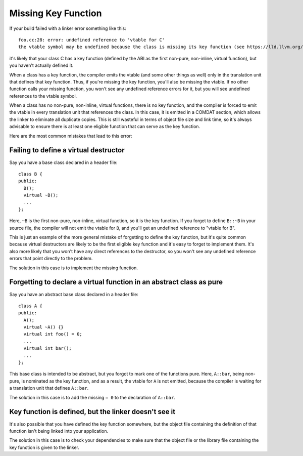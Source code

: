 Missing Key Function
====================

If your build failed with a linker error something like this::

  foo.cc:28: error: undefined reference to 'vtable for C'
  the vtable symbol may be undefined because the class is missing its key function (see https://lld.llvm.org/missingkeyfunction)

it's likely that your class C has a key function (defined by the ABI as the first
non-pure, non-inline, virtual function), but you haven't actually defined it.

When a class has a key function, the compiler emits the vtable (and some other
things as well) only in the translation unit that defines that key function. Thus,
if you're missing the key function, you'll also be missing the vtable. If no other
function calls your missing function, you won't see any undefined reference errors
for it, but you will see undefined references to the vtable symbol.

When a class has no non-pure, non-inline, virtual functions, there is no key
function, and the compiler is forced to emit the vtable in every translation unit
that references the class. In this case, it is emitted in a COMDAT section,
which allows the linker to eliminate all duplicate copies. This is still
wasteful in terms of object file size and link time, so it's always advisable to
ensure there is at least one eligible function that can serve as the key function.

Here are the most common mistakes that lead to this error:

Failing to define a virtual destructor
--------------------------------------

Say you have a base class declared in a header file::

  class B {
  public:
    B();
    virtual ~B();
    ...
  };

Here, ``~B`` is the first non-pure, non-inline, virtual function, so it is the key
function. If you forget to define ``B::~B`` in your source file, the compiler will
not emit the vtable for ``B``, and you'll get an undefined reference to "vtable
for B".

This is just an example of the more general mistake of forgetting to define the
key function, but it's quite common because virtual destructors are likely to be
the first eligible key function and it's easy to forget to implement them. It's
also more likely that you won't have any direct references to the destructor, so
you won't see any undefined reference errors that point directly to the problem.

The solution in this case is to implement the missing function.

Forgetting to declare a virtual function in an abstract class as pure
-------------------------------------------------------------------

Say you have an abstract base class declared in a header file::

  class A {
  public:
    A();
    virtual ~A() {}
    virtual int foo() = 0;
    ...
    virtual int bar();
    ...
  };

This base class is intended to be abstract, but you forgot to mark one of the
functions pure. Here, ``A::bar``, being non-pure, is nominated as the key function,
and as a result, the vtable for ``A`` is not emitted, because the compiler is
waiting for a translation unit that defines ``A::bar``.

The solution in this case is to add the missing ``= 0`` to the declaration of
``A::bar``.

Key function is defined, but the linker doesn't see it
----------------------------------------------------

It's also possible that you have defined the key function somewhere, but the
object file containing the definition of that function isn't being linked into
your application.

The solution in this case is to check your dependencies to make sure that
the object file or the library file containing the key function is given to
the linker.
